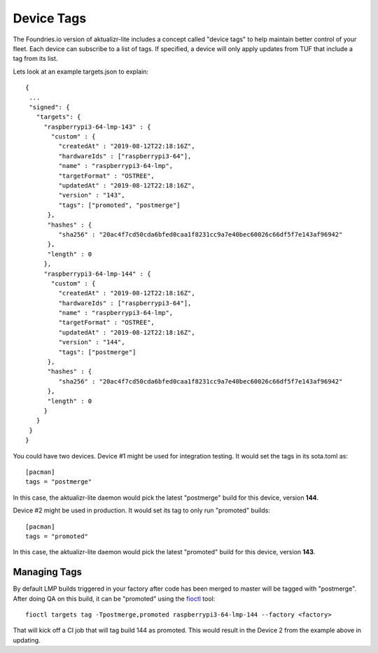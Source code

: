 .. _ref-device-tags:

Device Tags
===========

The Foundries.io version of aktualizr-lite includes a concept called "device
tags" to help maintain better control of your fleet. Each device can subscribe
to a list of tags. If specified, a device will only apply updates from TUF that
include a tag from its list.

Lets look at an example targets.json to explain::

 {
  ...
  "signed": {
    "targets": {
      "raspberrypi3-64-lmp-143" : {
        "custom" : {
          "createdAt" : "2019-08-12T22:18:16Z",
          "hardwareIds" : ["raspberrypi3-64"],
          "name" : "raspberrypi3-64-lmp",
          "targetFormat" : "OSTREE",
          "updatedAt" : "2019-08-12T22:18:16Z",
          "version" : "143",
          "tags": ["promoted", "postmerge"]
       },
       "hashes" : {
          "sha256" : "20ac4f7cd50cda6bfed0caa1f8231cc9a7e40bec60026c66df5f7e143af96942"
       },
       "length" : 0
      },
      "raspberrypi3-64-lmp-144" : {
        "custom" : {
          "createdAt" : "2019-08-12T22:18:16Z",
          "hardwareIds" : ["raspberrypi3-64"],
          "name" : "raspberrypi3-64-lmp",
          "targetFormat" : "OSTREE",
          "updatedAt" : "2019-08-12T22:18:16Z",
          "version" : "144",
          "tags": ["postmerge"]
       },
       "hashes" : {
          "sha256" : "20ac4f7cd50cda6bfed0caa1f8231cc9a7e40bec60026c66df5f7e143af96942"
       },
       "length" : 0
      }
    }
  }
 }

You could have two devices. Device #1 might be used for integration testing. It
would set the tags in its sota.toml as::

 [pacman]
 tags = "postmerge"

In this case, the aktualizr-lite daemon would pick the latest "postmerge" build
for this device, version **144**.

Device #2 might be used in production. It would set its tag to only run
"promoted" builds::

 [pacman]
 tags = "promoted"

In this case, the aktualizr-lite daemon would pick the latest "promoted" build
for this device, version **143**.

Managing Tags
-------------

By default LMP builds triggered in your factory after code has been merged to
master will be tagged with "postmerge". After doing QA on this build, it can
be "promoted" using the fioctl_ tool::

 fioctl targets tag -Tpostmerge,promoted raspberrypi3-64-lmp-144 --factory <factory>

That will kick off a CI job that will tag build 144 as promoted. This would
result in the Device 2 from the example above in updating.

.. _fioctl:
   https://github.com/foundriesio/fioctl/releases
